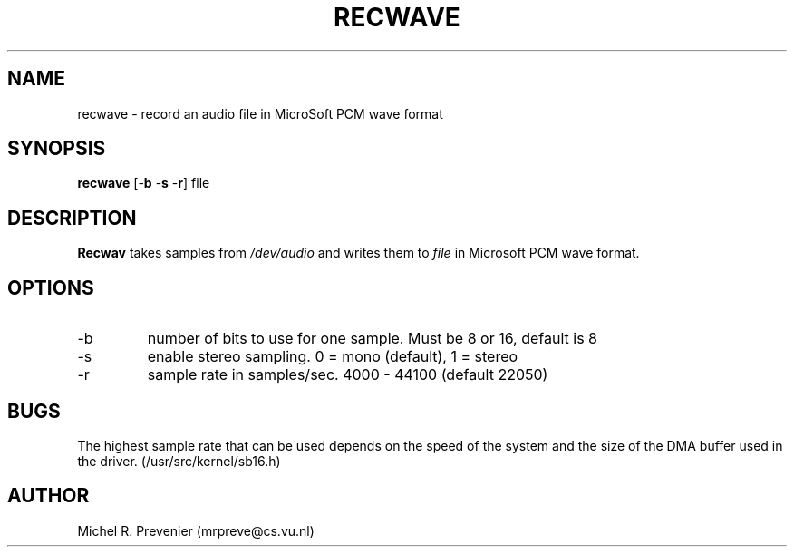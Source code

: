 .TH RECWAVE 1
.SH NAME
recwave \- record an audio file in MicroSoft PCM wave format
.SH SYNOPSIS
\fBrecwave\fP [\-\fBb\fP \-\fBs\fP \-\fBr\fP] file 
.SH DESCRIPTION
\fBRecwav\fP takes samples from \fI/dev/audio\fP and writes them to \fIfile\fP
in Microsoft PCM wave format.
.SH OPTIONS
.IP \-b 
number of bits to use for one sample. Must be 8 or 16, default is 8
.IP \-s 
enable stereo sampling. 0 = mono (default), 1 = stereo 
.IP \-r 
sample rate in samples/sec. 4000 - 44100 (default 22050) 
.SH BUGS
The highest sample rate that can be used depends on the speed of the system 
and the size of the DMA buffer used in the driver. (/usr/src/kernel/sb16.h)
.SH AUTHOR
Michel R. Prevenier (mrpreve@cs.vu.nl)
